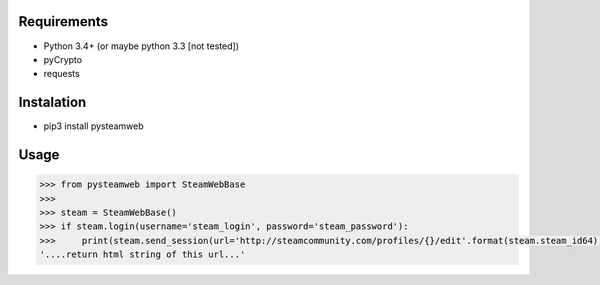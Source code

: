 Requirements
============

* Python 3.4+ (or maybe python 3.3 [not tested])
* pyCrypto
* requests

Instalation
===========

* pip3 install pysteamweb

Usage
=====

.. code-block:: python

    >>> from pysteamweb import SteamWebBase
    >>> 
    >>> steam = SteamWebBase()
    >>> if steam.login(username='steam_login', password='steam_password'):
    >>>     print(steam.send_session(url='http://steamcommunity.com/profiles/{}/edit'.format(steam.steam_id64), is_post=False))
    '....return html string of this url...'